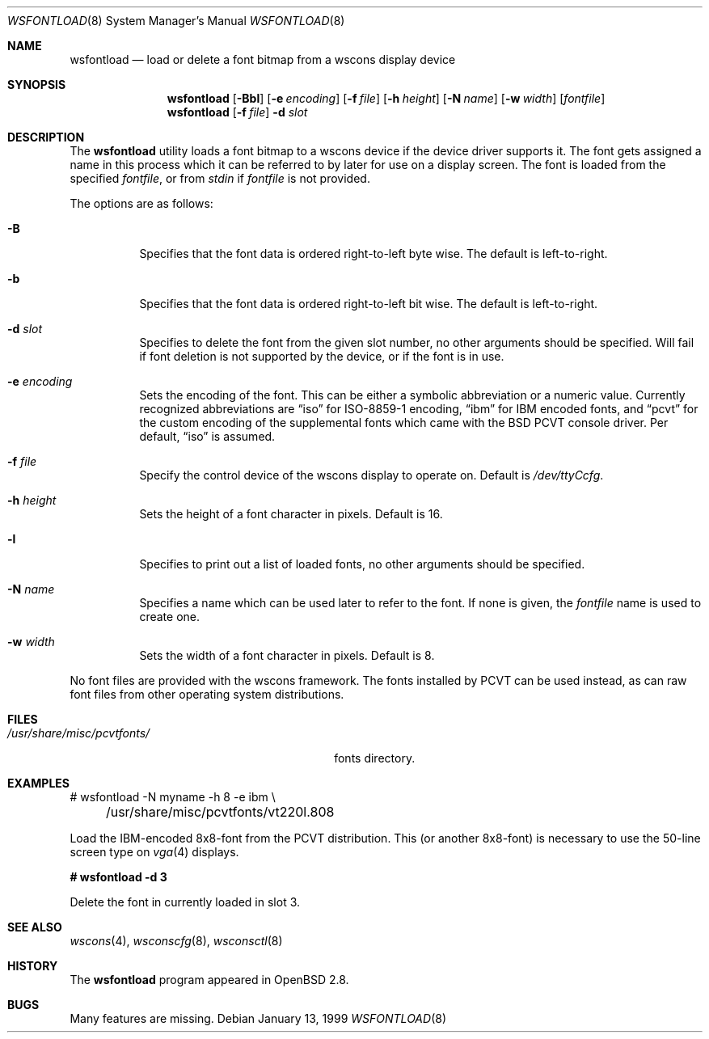 .\"	$MirOS: src/usr.sbin/wsfontload/wsfontload.8,v 1.2 2005/03/13 19:17:39 tg Exp $ */
.\"	$OpenBSD: wsfontload.8,v 1.15 2004/08/03 09:45:29 jmc Exp $
.\"	$NetBSD: wsfontload.8,v 1.5 1999/04/06 04:54:22 cgd Exp $
.\"
.\" Copyright (c) 1999, 2001
.\" 	Matthias Drochner.  All rights reserved.
.\"
.\" Redistribution and use in source and binary forms, with or without
.\" modification, are permitted provided that the following conditions
.\" are met:
.\" 1. Redistributions of source code must retain the above copyright
.\"    notice, this list of conditions and the following disclaimer.
.\" 2. Redistributions in binary form must reproduce the above copyright
.\"    notice, this list of conditions and the following disclaimer in the
.\"    documentation and/or other materials provided with the distribution.
.\"
.\" THIS SOFTWARE IS PROVIDED BY THE AUTHOR AND CONTRIBUTORS ``AS IS'' AND
.\" ANY EXPRESS OR IMPLIED WARRANTIES, INCLUDING, BUT NOT LIMITED TO, THE
.\" IMPLIED WARRANTIES OF MERCHANTABILITY AND FITNESS FOR A PARTICULAR PURPOSE
.\" ARE DISCLAIMED.  IN NO EVENT SHALL THE AUTHOR OR CONTRIBUTORS BE LIABLE
.\" FOR ANY DIRECT, INDIRECT, INCIDENTAL, SPECIAL, EXEMPLARY, OR CONSEQUENTIAL
.\" DAMAGES (INCLUDING, BUT NOT LIMITED TO, PROCUREMENT OF SUBSTITUTE GOODS
.\" OR SERVICES; LOSS OF USE, DATA, OR PROFITS; OR BUSINESS INTERRUPTION)
.\" HOWEVER CAUSED AND ON ANY THEORY OF LIABILITY, WHETHER IN CONTRACT, STRICT
.\" LIABILITY, OR TORT (INCLUDING NEGLIGENCE OR OTHERWISE) ARISING IN ANY WAY
.\" OUT OF THE USE OF THIS SOFTWARE, EVEN IF ADVISED OF THE POSSIBILITY OF
.\" SUCH DAMAGE.
.\"
.Dd January 13, 1999
.Dt WSFONTLOAD 8
.Os
.Sh NAME
.Nm wsfontload
.Nd load or delete a font bitmap from a wscons
display device
.Sh SYNOPSIS
.Nm wsfontload
.Bk -words
.Op Fl Bbl
.Op Fl e Ar encoding
.Op Fl f Ar file
.Op Fl h Ar height
.Op Fl N Ar name
.Op Fl w Ar width
.Op Ar fontfile
.Ek
.Nm wsfontload
.Op Fl f Ar file
.Fl d Ar slot
.Sh DESCRIPTION
The
.Nm
utility loads a font bitmap to a wscons device if the device driver
supports it.
The font gets assigned a name in this process which it can be referred to
by later for use on a display screen.
The font is loaded from the specified
.Ar fontfile ,
or from
.Pa stdin
if
.Ar fontfile
is not provided.
.Pp
The options are as follows:
.Bl -tag -width Ds
.It Fl B
Specifies that the font data is ordered right-to-left byte wise.
The default is left-to-right.
.It Fl b
Specifies that the font data is ordered right-to-left bit wise.
The default is left-to-right.
.It Fl d Ar slot
Specifies to delete the font from the given slot number, no other
arguments should be specified.  Will fail if font deletion is not
supported by the device, or if the font is in use.
.It Fl e Ar encoding
Sets the encoding of the font.
This can be either a symbolic abbreviation or a numeric value.
Currently recognized abbreviations are
.Dq iso
for ISO-8859-1 encoding,
.Dq ibm
for IBM encoded fonts, and
.Dq pcvt
for the custom encoding of the supplemental fonts which came with the BSD
PCVT console driver.
Per default,
.Dq iso
is assumed.
.It Fl f Ar file
Specify the control device of the wscons display to operate on.
Default is
.Pa /dev/ttyCcfg .
.It Fl h Ar height
Sets the height of a font character in pixels.
Default is 16.
.It Fl l
Specifies to print out a list of loaded fonts, no other
arguments should be specified.
.It Fl N Ar name
Specifies a name which can be used later to refer to the font.
If none is given, the
.Ar fontfile
name is used to create one.
.It Fl w Ar width
Sets the width of a font character in pixels.
Default is 8.
.El
.Pp
No font files are provided with the wscons framework.
The fonts installed by PCVT can be used instead, as can raw font files from
other operating system distributions.
.Sh FILES
.Bl -tag -width "/usr/share/misc/pcvtfonts/XX" -compact
.\" .It Pa /etc/wscons.conf
.\" wscons configuration file
.It Pa /usr/share/misc/pcvtfonts/
fonts directory.
.El
.Sh EXAMPLES
.Bd -literal
# wsfontload -N myname -h 8 -e ibm \e
	/usr/share/misc/pcvtfonts/vt220l.808
.Ed
.Pp
Load the IBM-encoded 8x8-font from the PCVT distribution.
This (or another 8x8-font) is necessary to use the 50-line screen type on
.Xr vga 4
displays.
.Pp
.Li "# wsfontload -d 3"
.Pp
Delete the font in currently loaded in slot 3.
.Sh SEE ALSO
.Xr wscons 4 ,
.Xr wsconscfg 8 ,
.Xr wsconsctl 8
.Sh HISTORY
The
.Nm
program appeared in
.Ox 2.8 .
.Sh BUGS
Many features are missing.
